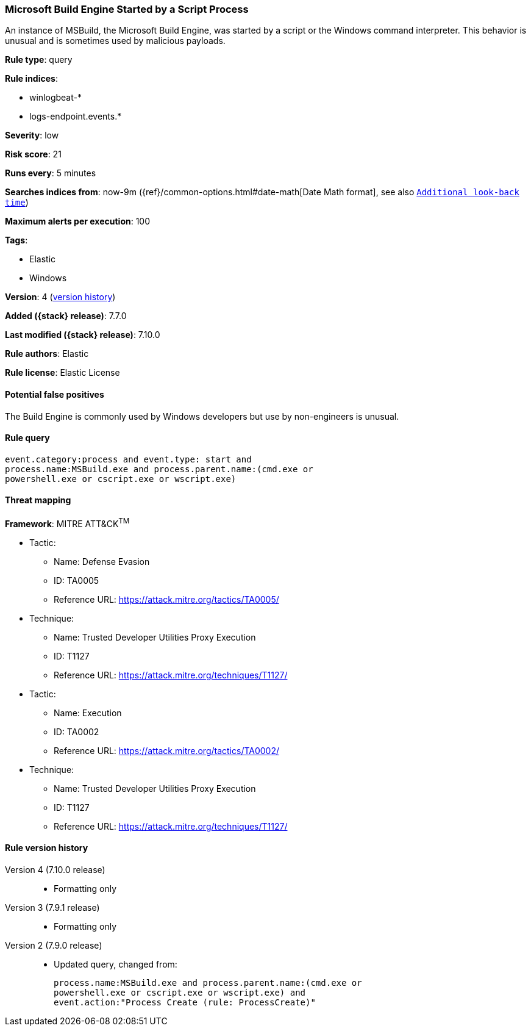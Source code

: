 [[microsoft-build-engine-started-by-a-script-process]]
=== Microsoft Build Engine Started by a Script Process

An instance of MSBuild, the Microsoft Build Engine, was started by a script or
the Windows command interpreter. This behavior is unusual and is sometimes used
by malicious payloads.

*Rule type*: query

*Rule indices*:

* winlogbeat-*
* logs-endpoint.events.*

*Severity*: low

*Risk score*: 21

*Runs every*: 5 minutes

*Searches indices from*: now-9m ({ref}/common-options.html#date-math[Date Math format], see also <<rule-schedule, `Additional look-back time`>>)

*Maximum alerts per execution*: 100

*Tags*:

* Elastic
* Windows

*Version*: 4 (<<microsoft-build-engine-started-by-a-script-process-history, version history>>)

*Added ({stack} release)*: 7.7.0

*Last modified ({stack} release)*: 7.10.0

*Rule authors*: Elastic

*Rule license*: Elastic License

==== Potential false positives

The Build Engine is commonly used by Windows developers but use by non-engineers is unusual.

==== Rule query


[source,js]
----------------------------------
event.category:process and event.type: start and
process.name:MSBuild.exe and process.parent.name:(cmd.exe or
powershell.exe or cscript.exe or wscript.exe)
----------------------------------

==== Threat mapping

*Framework*: MITRE ATT&CK^TM^

* Tactic:
** Name: Defense Evasion
** ID: TA0005
** Reference URL: https://attack.mitre.org/tactics/TA0005/
* Technique:
** Name: Trusted Developer Utilities Proxy Execution
** ID: T1127
** Reference URL: https://attack.mitre.org/techniques/T1127/


* Tactic:
** Name: Execution
** ID: TA0002
** Reference URL: https://attack.mitre.org/tactics/TA0002/
* Technique:
** Name: Trusted Developer Utilities Proxy Execution
** ID: T1127
** Reference URL: https://attack.mitre.org/techniques/T1127/

[[microsoft-build-engine-started-by-a-script-process-history]]
==== Rule version history

Version 4 (7.10.0 release)::
* Formatting only

Version 3 (7.9.1 release)::
* Formatting only

Version 2 (7.9.0 release)::
* Updated query, changed from:
+
[source, js]
----------------------------------
process.name:MSBuild.exe and process.parent.name:(cmd.exe or
powershell.exe or cscript.exe or wscript.exe) and
event.action:"Process Create (rule: ProcessCreate)"
----------------------------------

